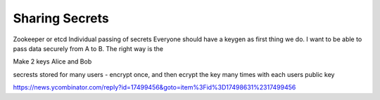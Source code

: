 ===================
Sharing Secrets
===================

Zookeeper or etcd
Individual passing of secrets
Everyone should have a keygen as first thing we do.
I want to be able to pass data securely from A to B.  The right way is the

Make 2 keys Alice and Bob

secrests stored for many users
- encrypt once, and then ecrypt the key many times with each users public key
  


https://news.ycombinator.com/reply?id=17499456&goto=item%3Fid%3D17498631%2317499456